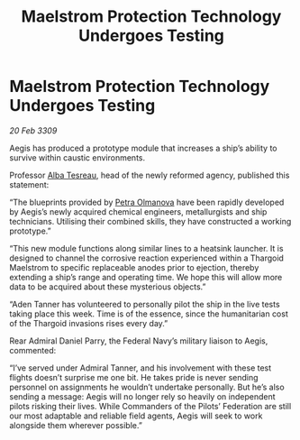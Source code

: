 :PROPERTIES:
:ID:       f0b5c220-d295-4d3e-aa48-af660980db08
:END:
#+title: Maelstrom Protection Technology Undergoes Testing
#+filetags: :Federation:Thargoid:galnet:

* Maelstrom Protection Technology Undergoes Testing

/20 Feb 3309/

Aegis has produced a prototype module that increases a ship’s ability to survive within caustic environments. 

Professor [[id:c2623368-19b0-4995-9e35-b8f54f741a53][Alba Tesreau]], head of the newly reformed agency, published this statement: 

“The blueprints provided by [[id:7af58443-6856-4aa9-89ff-89c94bd63aa7][Petra Olmanova]] have been rapidly developed by Aegis’s newly acquired chemical engineers, metallurgists and ship technicians. Utilising their combined skills, they have constructed a working prototype.” 

“This new module functions along similar lines to a heatsink launcher. It is designed to channel the corrosive reaction experienced within a Thargoid Maelstrom to specific replaceable anodes prior to ejection, thereby extending a ship’s range and operating time. We hope this will allow more data to be acquired about these mysterious objects.” 

“Aden Tanner has volunteered to personally pilot the ship in the live tests taking place this week. Time is of the essence, since the humanitarian cost of the Thargoid invasions rises every day.” 

Rear Admiral Daniel Parry, the Federal Navy’s military liaison to Aegis, commented: 

“I’ve served under Admiral Tanner, and his involvement with these test flights doesn’t surprise me one bit. He takes pride is never sending personnel on assignments he wouldn’t undertake personally. But he’s also sending a message: Aegis will no longer rely so heavily on independent pilots risking their lives. While Commanders of the Pilots’ Federation are still our most adaptable and reliable field agents, Aegis will seek to work alongside them wherever possible.”
